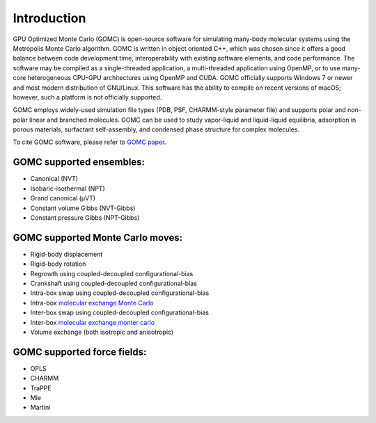 Introduction
============

GPU Optimized Monte Carlo (GOMC) is open-source software for simulating many-body molecular systems using the Metropolis Monte Carlo algorithm. GOMC is written in object oriented C++, which was chosen since it offers a good balance between code development time, interoperability with existing software elements, and code performance. The software may be compiled as a single-threaded application, a multi-threaded application using OpenMP, or to use many-core heterogeneous CPU-GPU architectures using OpenMP and CUDA. GOMC officially supports Windows 7 or newer and most modern distribution of GNU/Linux. This software has the ability to compile on recent versions of macOS; however, such a platform is not officially supported.

GOMC employs widely-used simulation file types (PDB, PSF, CHARMM-style parameter file) and supports polar and non-polar linear and branched molecules. GOMC can be used to study vapor-liquid and liquid-liquid equilibria, adsorption in porous materials, surfactant self-assembly, and condensed phase structure for complex molecules.

To cite GOMC software, please refer to `GOMC paper <https://www.sciencedirect.com/science/article/pii/S2352711018301171>`_.

GOMC supported ensembles:
-------------------------

- Canonical (NVT)
- Isobaric-isothermal (NPT)
- Grand canonical (μVT)
- Constant volume Gibbs (NVT-Gibbs) 
- Constant pressure Gibbs (NPT-Gibbs)

GOMC supported Monte Carlo moves:
---------------------------------
- Rigid-body displacement
- Rigid-body rotation
- Regrowth using coupled-decoupled configurational-bias
- Crankshaft using coupled-decoupled configurational-bias
- Intra-box swap using coupled-decoupled configurational-bias
- Intra-box `molecular exchange Monte Carlo <https://aip.scitation.org/doi/abs/10.1063/1.5025184>`_
- Inter-box swap using coupled-decoupled configurational-bias
- Inter-box `molecular exchange monter carlo <https://www.sciencedirect.com/science/article/pii/S0378381218305351>`_ 
- Volume exchange (both isotropic and anisotropic)

GOMC supported force fields:
----------------------------
- OPLS
- CHARMM 
- TraPPE
- Mie
- Martini
